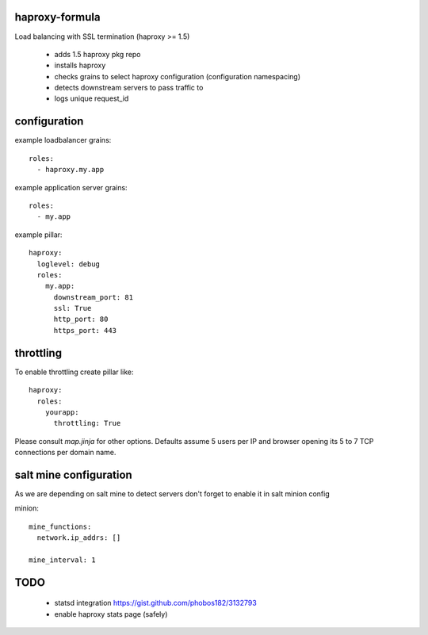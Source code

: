 haproxy-formula
---------------
Load balancing with SSL termination (haproxy >= 1.5)

 - adds 1.5 haproxy pkg repo
 - installs haproxy
 - checks grains to select haproxy configuration (configuration namespacing)
 - detects downstream servers to pass traffic to
 - logs unique request_id


configuration
-------------

example loadbalancer grains::

    roles:
      - haproxy.my.app


example application server grains::

    roles:
      - my.app


example pillar::

    haproxy:
      loglevel: debug
      roles:
        my.app:
          downstream_port: 81
          ssl: True
          http_port: 80
          https_port: 443


throttling
----------
To enable throttling create pillar like::

    haproxy:
      roles:
        yourapp:
          throttling: True


Please consult `map.jinja` for other options.
Defaults assume 5 users per IP and browser opening its 5 to 7 TCP connections per domain name.


salt mine configuration
-----------------------

As we are depending on salt mine to detect servers don't forget to enable it in salt minion config

minion::

    mine_functions:
      network.ip_addrs: []

    mine_interval: 1


TODO
----
 - statsd integration
   https://gist.github.com/phobos182/3132793
 - enable haproxy stats page (safely)
